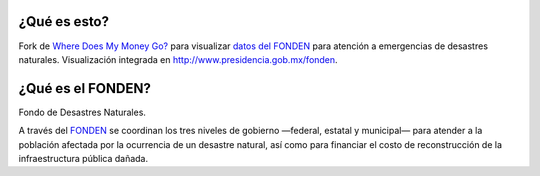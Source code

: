 ¿Qué es esto?
---------------------------

Fork de `Where Does My Money Go?`_ para visualizar `datos del FONDEN`_ para atención a emergencias de desastres naturales. Visualización integrada en http://www.presidencia.gob.mx/fonden.

¿Qué es el FONDEN?
------------------

Fondo de Desastres Naturales.

A través del `FONDEN`_ se coordinan los tres niveles de gobierno —federal, estatal y municipal— para atender a la población afectada por la ocurrencia de un desastre natural, así como para financiar el costo de reconstrucción de la infraestructura pública dañada.

.. _`FONDEN`: https://twitter.com/FONDEN_mx
.. _`Where Does My Money Go?`: http://wheredoesmymoneygo.org
.. _`datos del FONDEN`: http://openspending.org/segob_fonden
